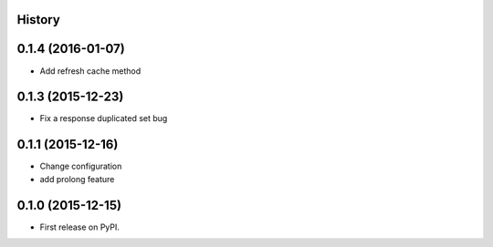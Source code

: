 .. :changelog:

History
-------

0.1.4 (2016-01-07)
------------------
* Add refresh cache method

0.1.3 (2015-12-23)
-------------------
* Fix a response duplicated set bug

0.1.1 (2015-12-16)
--------------------
* Change configuration
* add prolong feature

0.1.0 (2015-12-15)
---------------------

* First release on PyPI.
